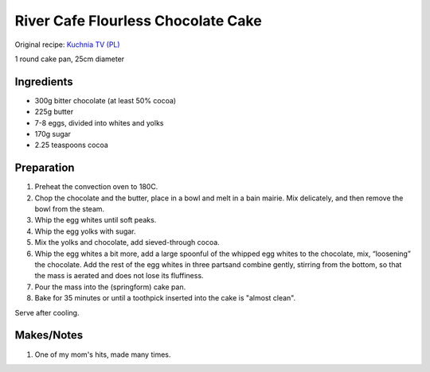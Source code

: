River Cafe Flourless Chocolate Cake
===================================

Original recipe: `Kuchnia TV (PL) <https://www.canalpluskuchnia.pl/przepisy/gorzkie-ciasto-czekoladowe>`_

1 round cake pan, 25cm diameter


Ingredients
-----------

* 300g bitter chocolate (at least 50% cocoa)
* 225g butter
* 7-8 eggs, divided into  whites and yolks
* 170g sugar
* 2.25 teaspoons cocoa

Preparation
-----------

#. Preheat the convection oven to 180C.
#. Chop the chocolate and the butter, place in a bowl and melt in a bain mairie. Mix delicately, and then remove the bowl from the steam.
#. Whip the egg whites until soft peaks.
#. Whip the egg yolks with sugar.
#. Mix the yolks and chocolate, add sieved-through cocoa.
#. Whip the egg whites a bit more, add a large spoonful of the whipped egg whites to the chocolate, mix, “loosening” the chocolate. Add the rest of the egg whites in three partsand combine gently, stirring from the bottom, so that the mass is aerated and does not lose its fluffiness.
#. Pour the mass into the (springform) cake pan.
#. Bake for 35 minutes or until a toothpick inserted into the cake is "almost clean".

Serve after cooling.

Makes/Notes
-----------

#. One of my mom's hits, made many times.

